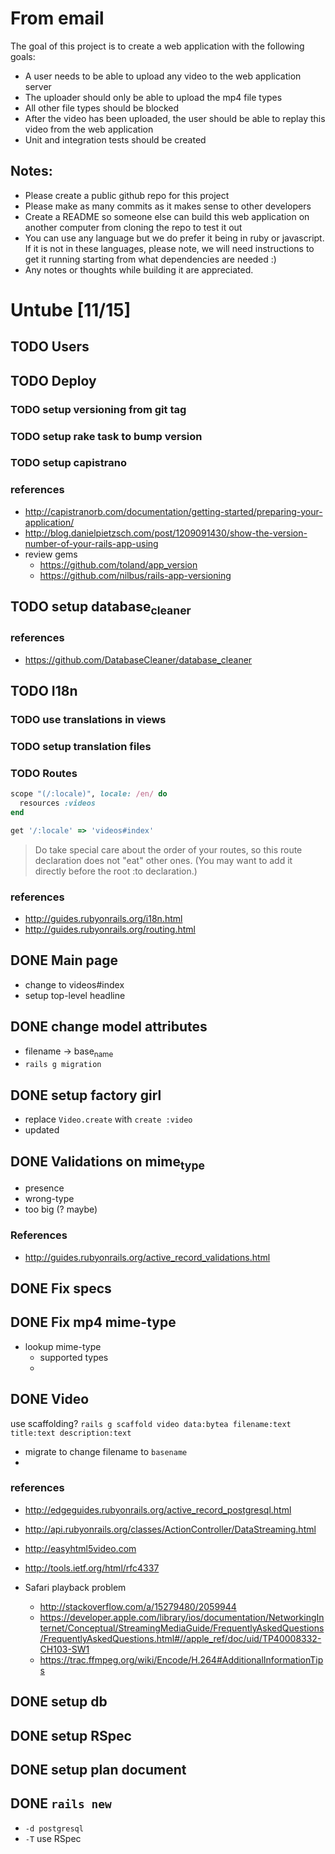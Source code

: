 * From email

The goal of this project is to create a web application with the following goals:

- A user needs to be able to upload any video to the web application server
- The uploader should only be able to upload the mp4 file types
- All other file types should be blocked
- After the video has been uploaded, the user should be able to replay this video from the web application
- Unit and integration tests should be created

** Notes:

- Please create a public github repo for this project
- Please make as many commits as it makes sense to other developers
- Create a README so someone else can build this web application on another computer from cloning the repo to test it out
- You can use any language but we do prefer it being in ruby or javascript. If it is not in these languages, please note, we will need instructions to get it running starting from what dependencies are needed :)
- Any notes or thoughts while building it are appreciated. 

* Untube [11/15]

** TODO Users
** TODO Deploy
*** TODO setup versioning from git tag
*** TODO setup rake task to bump version
*** TODO setup capistrano
*** references
- http://capistranorb.com/documentation/getting-started/preparing-your-application/
- http://blog.danielpietzsch.com/post/1209091430/show-the-version-number-of-your-rails-app-using
- review gems
  - https://github.com/toland/app_version
  - https://github.com/nilbus/rails-app-versioning
** TODO setup database_cleaner
*** references
- https://github.com/DatabaseCleaner/database_cleaner
** TODO I18n
*** TODO use translations in views
*** TODO setup translation files
*** TODO Routes

#+BEGIN_SRC ruby
  scope "(/:locale)", locale: /en/ do
    resources :videos
  end

  get '/:locale' => 'videos#index'
#+END_SRC

#+BEGIN_QUOTE
Do take special care about the order of your routes, so this route
declaration does not "eat" other ones. (You may want to add it
directly before the root :to declaration.)
#+END_QUOTE
*** references
- http://guides.rubyonrails.org/i18n.html
- http://guides.rubyonrails.org/routing.html
** DONE Main page
- change to videos#index
- setup top-level headline

** DONE change model attributes
- filename -> base_name
- =rails g migration=
** DONE setup factory girl
- replace =Video.create= with =create :video=
- updated 
** DONE Validations on mime_type
- presence
- wrong-type
- too big (? maybe)
*** References
- http://guides.rubyonrails.org/active_record_validations.html
** DONE Fix specs
** DONE Fix mp4 mime-type

- lookup mime-type
  - supported types
  - 
** DONE Video

use scaffolding?
=rails g scaffold video data:bytea filename:text title:text description:text=

- migrate to change filename to ~basename~
- 
*** references
- http://edgeguides.rubyonrails.org/active_record_postgresql.html
- http://api.rubyonrails.org/classes/ActionController/DataStreaming.html
- http://easyhtml5video.com
- http://tools.ietf.org/html/rfc4337

- Safari playback problem
  - http://stackoverflow.com/a/15279480/2059944
  - https://developer.apple.com/library/ios/documentation/NetworkingInternet/Conceptual/StreamingMediaGuide/FrequentlyAskedQuestions/FrequentlyAskedQuestions.html#//apple_ref/doc/uid/TP40008332-CH103-SW1
  - https://trac.ffmpeg.org/wiki/Encode/H.264#AdditionalInformationTips
** DONE setup db
** DONE setup RSpec
** DONE setup plan document
** DONE =rails new=
- =-d postgresql=
- =-T= use RSpec


